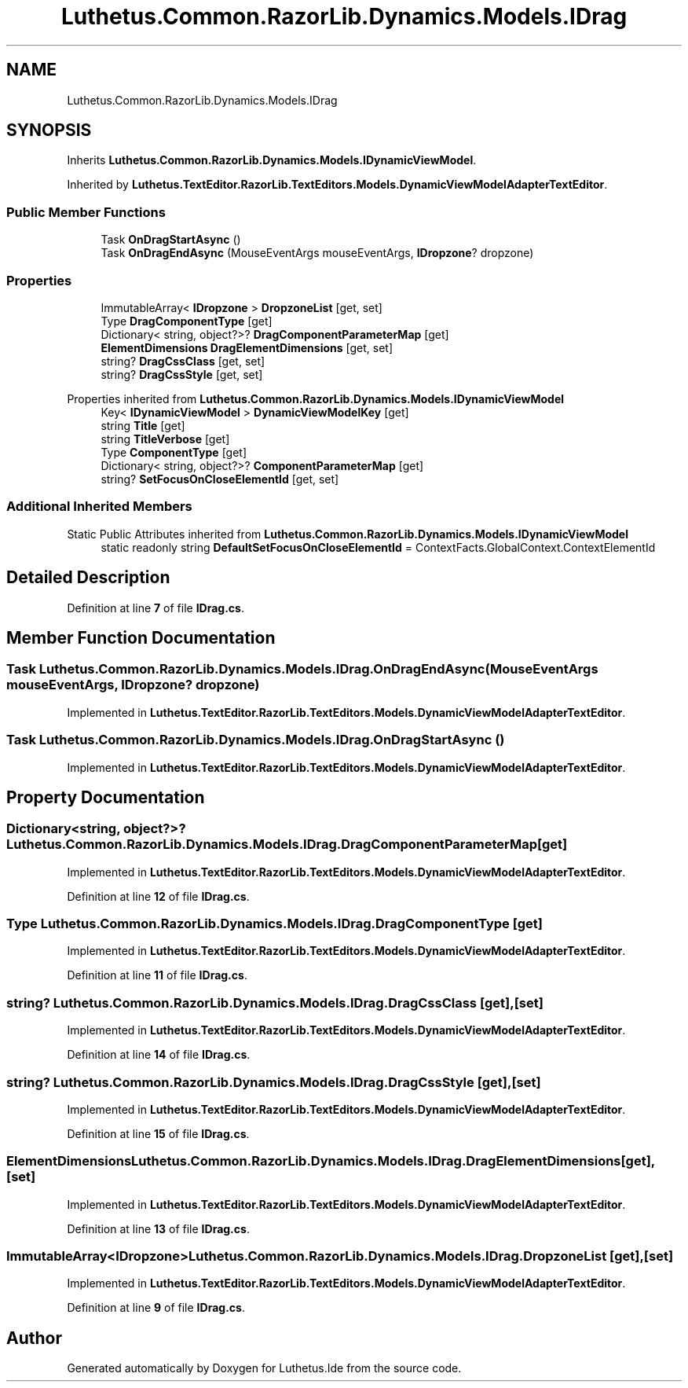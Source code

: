 .TH "Luthetus.Common.RazorLib.Dynamics.Models.IDrag" 3 "Version 1.0.0" "Luthetus.Ide" \" -*- nroff -*-
.ad l
.nh
.SH NAME
Luthetus.Common.RazorLib.Dynamics.Models.IDrag
.SH SYNOPSIS
.br
.PP
.PP
Inherits \fBLuthetus\&.Common\&.RazorLib\&.Dynamics\&.Models\&.IDynamicViewModel\fP\&.
.PP
Inherited by \fBLuthetus\&.TextEditor\&.RazorLib\&.TextEditors\&.Models\&.DynamicViewModelAdapterTextEditor\fP\&.
.SS "Public Member Functions"

.in +1c
.ti -1c
.RI "Task \fBOnDragStartAsync\fP ()"
.br
.ti -1c
.RI "Task \fBOnDragEndAsync\fP (MouseEventArgs mouseEventArgs, \fBIDropzone\fP? dropzone)"
.br
.in -1c
.SS "Properties"

.in +1c
.ti -1c
.RI "ImmutableArray< \fBIDropzone\fP > \fBDropzoneList\fP\fR [get, set]\fP"
.br
.ti -1c
.RI "Type \fBDragComponentType\fP\fR [get]\fP"
.br
.ti -1c
.RI "Dictionary< string, object?>? \fBDragComponentParameterMap\fP\fR [get]\fP"
.br
.ti -1c
.RI "\fBElementDimensions\fP \fBDragElementDimensions\fP\fR [get, set]\fP"
.br
.ti -1c
.RI "string? \fBDragCssClass\fP\fR [get, set]\fP"
.br
.ti -1c
.RI "string? \fBDragCssStyle\fP\fR [get, set]\fP"
.br
.in -1c

Properties inherited from \fBLuthetus\&.Common\&.RazorLib\&.Dynamics\&.Models\&.IDynamicViewModel\fP
.in +1c
.ti -1c
.RI "Key< \fBIDynamicViewModel\fP > \fBDynamicViewModelKey\fP\fR [get]\fP"
.br
.ti -1c
.RI "string \fBTitle\fP\fR [get]\fP"
.br
.ti -1c
.RI "string \fBTitleVerbose\fP\fR [get]\fP"
.br
.ti -1c
.RI "Type \fBComponentType\fP\fR [get]\fP"
.br
.ti -1c
.RI "Dictionary< string, object?>? \fBComponentParameterMap\fP\fR [get]\fP"
.br
.ti -1c
.RI "string? \fBSetFocusOnCloseElementId\fP\fR [get, set]\fP"
.br
.in -1c
.SS "Additional Inherited Members"


Static Public Attributes inherited from \fBLuthetus\&.Common\&.RazorLib\&.Dynamics\&.Models\&.IDynamicViewModel\fP
.in +1c
.ti -1c
.RI "static readonly string \fBDefaultSetFocusOnCloseElementId\fP = ContextFacts\&.GlobalContext\&.ContextElementId"
.br
.in -1c
.SH "Detailed Description"
.PP 
Definition at line \fB7\fP of file \fBIDrag\&.cs\fP\&.
.SH "Member Function Documentation"
.PP 
.SS "Task Luthetus\&.Common\&.RazorLib\&.Dynamics\&.Models\&.IDrag\&.OnDragEndAsync (MouseEventArgs mouseEventArgs, \fBIDropzone\fP? dropzone)"

.PP
Implemented in \fBLuthetus\&.TextEditor\&.RazorLib\&.TextEditors\&.Models\&.DynamicViewModelAdapterTextEditor\fP\&.
.SS "Task Luthetus\&.Common\&.RazorLib\&.Dynamics\&.Models\&.IDrag\&.OnDragStartAsync ()"

.PP
Implemented in \fBLuthetus\&.TextEditor\&.RazorLib\&.TextEditors\&.Models\&.DynamicViewModelAdapterTextEditor\fP\&.
.SH "Property Documentation"
.PP 
.SS "Dictionary<string, object?>? Luthetus\&.Common\&.RazorLib\&.Dynamics\&.Models\&.IDrag\&.DragComponentParameterMap\fR [get]\fP"

.PP
Implemented in \fBLuthetus\&.TextEditor\&.RazorLib\&.TextEditors\&.Models\&.DynamicViewModelAdapterTextEditor\fP\&.
.PP
Definition at line \fB12\fP of file \fBIDrag\&.cs\fP\&.
.SS "Type Luthetus\&.Common\&.RazorLib\&.Dynamics\&.Models\&.IDrag\&.DragComponentType\fR [get]\fP"

.PP
Implemented in \fBLuthetus\&.TextEditor\&.RazorLib\&.TextEditors\&.Models\&.DynamicViewModelAdapterTextEditor\fP\&.
.PP
Definition at line \fB11\fP of file \fBIDrag\&.cs\fP\&.
.SS "string? Luthetus\&.Common\&.RazorLib\&.Dynamics\&.Models\&.IDrag\&.DragCssClass\fR [get]\fP, \fR [set]\fP"

.PP
Implemented in \fBLuthetus\&.TextEditor\&.RazorLib\&.TextEditors\&.Models\&.DynamicViewModelAdapterTextEditor\fP\&.
.PP
Definition at line \fB14\fP of file \fBIDrag\&.cs\fP\&.
.SS "string? Luthetus\&.Common\&.RazorLib\&.Dynamics\&.Models\&.IDrag\&.DragCssStyle\fR [get]\fP, \fR [set]\fP"

.PP
Implemented in \fBLuthetus\&.TextEditor\&.RazorLib\&.TextEditors\&.Models\&.DynamicViewModelAdapterTextEditor\fP\&.
.PP
Definition at line \fB15\fP of file \fBIDrag\&.cs\fP\&.
.SS "\fBElementDimensions\fP Luthetus\&.Common\&.RazorLib\&.Dynamics\&.Models\&.IDrag\&.DragElementDimensions\fR [get]\fP, \fR [set]\fP"

.PP
Implemented in \fBLuthetus\&.TextEditor\&.RazorLib\&.TextEditors\&.Models\&.DynamicViewModelAdapterTextEditor\fP\&.
.PP
Definition at line \fB13\fP of file \fBIDrag\&.cs\fP\&.
.SS "ImmutableArray<\fBIDropzone\fP> Luthetus\&.Common\&.RazorLib\&.Dynamics\&.Models\&.IDrag\&.DropzoneList\fR [get]\fP, \fR [set]\fP"

.PP
Implemented in \fBLuthetus\&.TextEditor\&.RazorLib\&.TextEditors\&.Models\&.DynamicViewModelAdapterTextEditor\fP\&.
.PP
Definition at line \fB9\fP of file \fBIDrag\&.cs\fP\&.

.SH "Author"
.PP 
Generated automatically by Doxygen for Luthetus\&.Ide from the source code\&.
